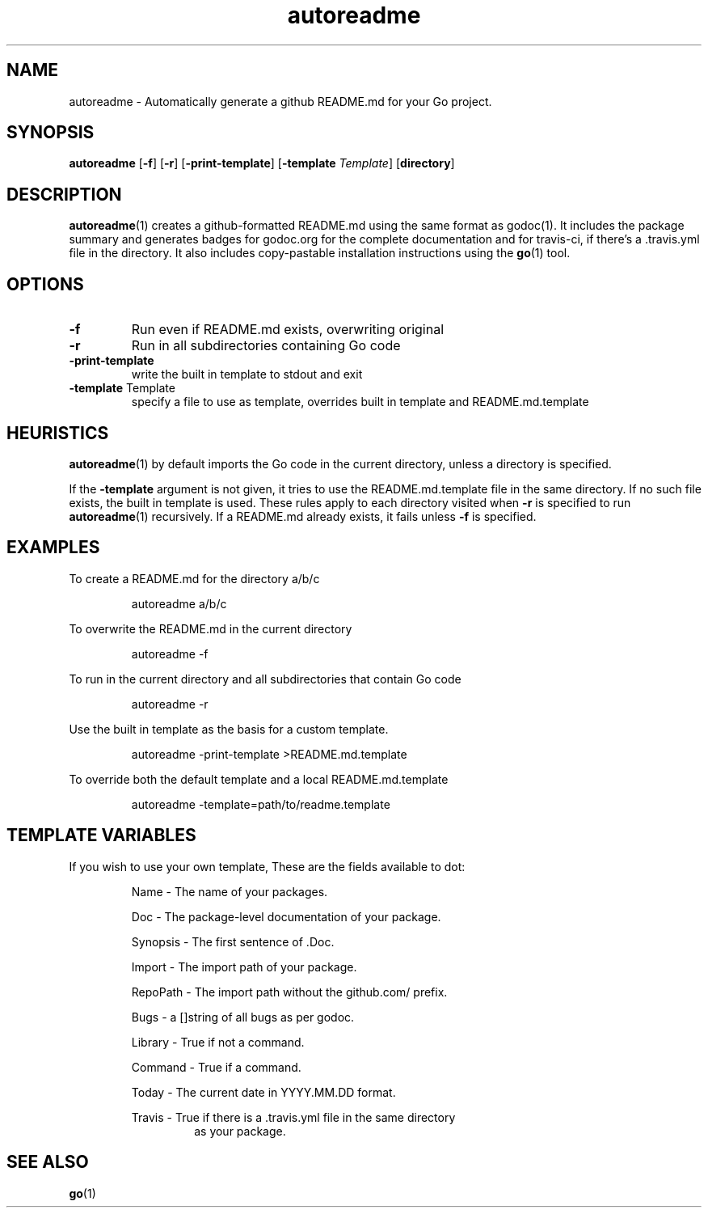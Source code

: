 .\"    Automatically generated by mango(1)
.TH "autoreadme" 1 "2014-02-07" "version 2014-02-07" "User Commands"
.SH "NAME"
autoreadme \- Automatically generate a github README.md for your Go project.
.SH "SYNOPSIS"
.B autoreadme
.RB [ \-f ]
.RB [ \-r ]
.RB [ \-print-template ]
.RB [ \-template
.IR Template ]
.RB [ directory ]
.SH "DESCRIPTION"
.BR autoreadme (1)
creates a github\-formatted README.md using the same format as godoc(1). 
It includes the package summary and generates badges for godoc.org for the complete documentation and for travis\-ci, if there's a \&.travis.yml file in the directory. 
It also includes copy\-pastable installation instructions using the 
.BR go (1)
tool. 
.SH "OPTIONS"
.TP
.BR "\-f "
Run even if README.md exists, overwriting original 
.TP
.BR "\-r "
Run in all subdirectories containing Go code 
.TP
.BR "\-print-template "
write the built in template to stdout and exit 
.TP
.BR "\-template " Template
specify a file to use as template, overrides built in template and README.md.template 
.SH "HEURISTICS"
.BR autoreadme (1)
by default imports the Go code in the current directory, unless a directory is specified. 
.PP
If the 
.B \-template
argument is not given, it tries to use the README.md.template file in the same directory. 
If no such file exists, the built in template is used. 
These rules apply to each directory visited when 
.B \-r
is specified to run 
.BR autoreadme (1)
recursively. 
If a README.md already exists, it fails unless 
.B \-f
is specified. 
.SH "EXAMPLES"
To create a README.md for the directory a/b/c 
.PP
.RS
autoreadme a/b/c
.sp 0
.sp
.RE
.PP
To overwrite the README.md in the current directory 
.PP
.RS
autoreadme \-f
.sp 0
.sp
.RE
.PP
To run in the current directory and all subdirectories that contain Go code 
.PP
.RS
autoreadme \-r
.sp 0
.sp
.RE
.PP
Use the built in template as the basis for a custom template. 
.PP
.RS
autoreadme \-print\-template >README.md.template
.sp 0
.sp
.RE
.PP
To override both the default template and a local README.md.template 
.PP
.RS
autoreadme \-template=path/to/readme.template
.sp 0
.sp
.RE
.SH "TEMPLATE VARIABLES"
If you wish to use your own template, These are the fields available to dot: 
.PP
.RS
Name \- The name of your packages.
.sp 0
.sp
Doc \- The package\-level documentation of your package.
.sp 0
.sp
Synopsis \- The first sentence of \&.Doc.
.sp 0
.sp
Import \- The import path of your package.
.sp 0
.sp
RepoPath \- The import path without the github.com/ prefix.
.sp 0
.sp
Bugs \- a []string of all bugs as per godoc.
.sp 0
.sp
Library \- True if not a command.
.sp 0
.sp
Command \- True if a command.
.sp 0
.sp
Today \- The current date in YYYY.MM.DD format.
.sp 0
.sp
Travis \- True if there is a \&.travis.yml file in the same directory
.sp 0
.RS
as your package.
.RE
.RE
.SH "SEE ALSO"
.BR go (1)
